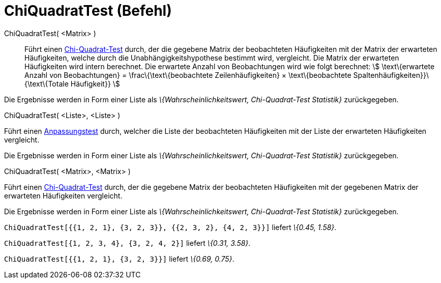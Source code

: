 = ChiQuadratTest (Befehl)
:page-en: commands/ChiSquaredTest
ifdef::env-github[:imagesdir: /de/modules/ROOT/assets/images]

ChiQuadratTest( <Matrix> )::
  Führt einen https://en.wikipedia.org/wiki/de:Chi-Quadrat-Test[Chi-Quadrat-Test] durch, der die gegebene Matrix der
  beobachteten Häufigkeiten mit der Matrix der erwarteten Häufigkeiten, welche durch die Unabhängigkeitshypothese
  bestimmt wird, vergleicht.
  Die Matrix der erwarteten Häufigkeiten wird intern berechnet. Die erwartete Anzahl von Beobachtungen wird wie folgt
  berechnet:
  stem:[ \text\{erwartete Anzahl von Beobachtungen} = \frac\{\text\{beobachtete Zeilenhäufigkeiten} × \text\{beobachtete
  Spaltenhäufigkeiten}}\{\text\{Totale Häufigkeit}} ]

Die Ergebnisse werden in Form einer Liste als _\{Wahrscheinlichkeitswert, Chi-Quadrat-Test Statistik}_ zurückgegeben.

ChiQuadratTest( <Liste>, <Liste> )

Führt einen https://en.wikipedia.org/wiki/de:Anpassungstest[Anpassungstest] durch, welcher die Liste der beobachteten
Häufigkeiten mit der Liste der erwarteten Häufigkeiten vergleicht.

Die Ergebnisse werden in Form einer Liste als _\{Wahrscheinlichkeitswert, Chi-Quadrat-Test Statistik}_ zurückgegeben.

ChiQuadratTest( <Matrix>, <Matrix> )

Führt einen https://en.wikipedia.org/wiki/de:Chi-Quadrat-Test[Chi-Quadrat-Test] durch, der die gegebene Matrix der
beobachteten Häufigkeiten mit der gegebenen Matrix der erwarteten Häufigkeiten vergleicht.

Die Ergebnisse werden in Form einer Liste als _\{Wahrscheinlichkeitswert, Chi-Quadrat-Test Statistik}_ zurückgegeben.

[EXAMPLE]
====

`++ChiQuadratTest[{{1, 2, 1}, {3, 2, 3}}, {{2, 3, 2}, {4, 2, 3}}]++` liefert _\{0.45, 1.58}_.

====

[EXAMPLE]
====

`++ChiQuadratTest[{1, 2, 3, 4}, {3, 2, 4, 2}]++` liefert _\{0.31, 3.58}_.

====

[EXAMPLE]
====

`++ChiQuadratTest[{{1, 2, 1}, {3, 2, 3}}]++` liefert _\{0.69, 0.75}_.

====
